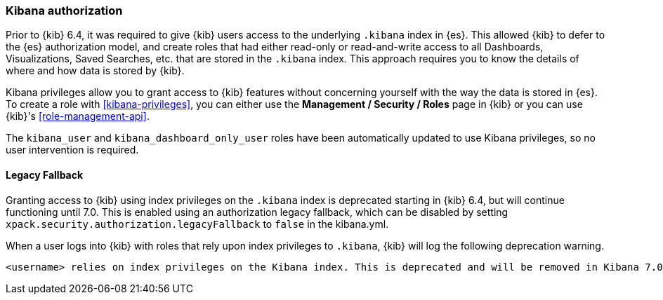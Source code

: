 [role="xpack"]
[[xpack-security-authorization]]
=== Kibana authorization

Prior to {kib} 6.4, it was required to give {kib} users access to the underlying `.kibana`
index in {es}. This allowed {kib} to defer to the {es} authorization model, and 
create roles that had either read-only or read-and-write access to all Dashboards, Visualizations, 
Saved Searches, etc. that are stored in the `.kibana` index. This approach requires you to know
the details of where and how data is stored by {kib}.

Kibana privileges allow you to grant access to {kib} features without concerning yourself with
the way the data is stored in {es}. To create a role with <<kibana-privileges>>, you can either
use the *Management / Security / Roles* page in {kib} or you can use {kib}'s <<role-management-api>>.

The `kibana_user` and `kibana_dashboard_only_user` roles have been automatically updated to use
Kibana privileges, so no user intervention is required. 

[[xpack-security-authorization-legacy-fallback]]
==== Legacy Fallback

Granting access to {kib} using index privileges on the `.kibana` index is deprecated starting in 
{kib} 6.4, but will continue functioning until 7.0. This is enabled using an authorization legacy
fallback, which can be disabled by setting `xpack.security.authorization.legacyFallback` to `false`
in the kibana.yml. 

When a user logs into {kib} with roles that rely upon index privileges to `.kibana`, {kib} will log 
the following deprecation warning.

[source,js]
----------------------------------
<username> relies on index privileges on the Kibana index. This is deprecated and will be removed in Kibana 7.0
----------------------------------

